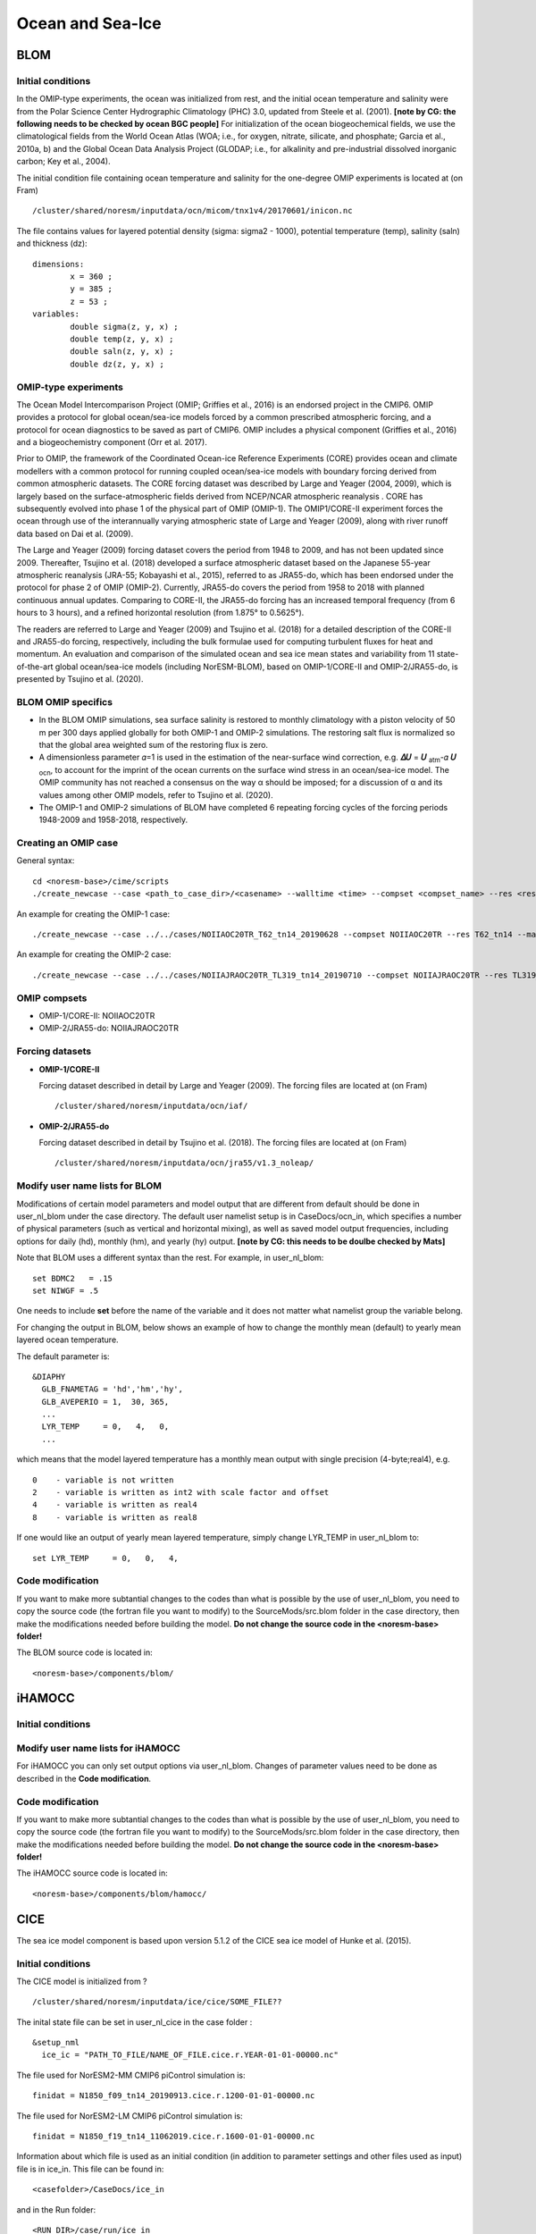 .. _omips:

Ocean and Sea-Ice
==================

BLOM
'''''''

Initial conditions
^^^^^^^^^^^^^^^^^^^^^^^^^^

In the OMIP-type experiments, the ocean was initialized from rest, and the initial ocean temperature and salinity were from the Polar Science Center Hydrographic Climatology (PHC) 3.0, updated from Steele et al. (2001). **[note by CG: the following needs to be checked by ocean BGC people]** For initialization of the ocean biogeochemical fields, we use the climatological fields from the World Ocean Atlas (WOA; i.e., for oxygen, nitrate, silicate, and phosphate; Garcia et al., 2010a, b) and the Global Ocean Data Analysis Project (GLODAP; i.e., for alkalinity and pre-industrial dissolved inorganic carbon; Key et al., 2004).


The initial condition file containing ocean temperature and salinity for the one-degree OMIP experiments is located at (on Fram) ::

  /cluster/shared/noresm/inputdata/ocn/micom/tnx1v4/20170601/inicon.nc
  
The file contains values for layered potential density (sigma: sigma2 - 1000), potential temperature (temp), salinity (saln) and thickness (dz):

:: 

  dimensions:
          x = 360 ;
          y = 385 ;
          z = 53 ;
  variables:
          double sigma(z, y, x) ;
          double temp(z, y, x) ;
          double saln(z, y, x) ;
          double dz(z, y, x) ;
::




OMIP-type experiments
^^^^^^^^^^^^^^^^^^^^^^^^^^


The Ocean Model Intercomparison Project (OMIP; Griffies et al., 2016) is an endorsed project in the CMIP6. OMIP provides a protocol for global ocean/sea-ice models forced by a common prescribed atmospheric forcing, and a protocol for ocean diagnostics to be saved as part of CMIP6. OMIP includes a physical component (Griffies et al., 2016) and a biogeochemistry component (Orr et al. 2017).

Prior to OMIP, the framework of the Coordinated Ocean-ice Reference Experiments (CORE) provides ocean and climate modellers with a common protocol for running coupled ocean/sea-ice models with boundary forcing derived from common atmospheric datasets. The CORE forcing dataset was described by Large and Yeager (2004, 2009), which is largely based on the surface-atmospheric fields derived from NCEP/NCAR atmospheric reanalysis . CORE has subsequently evolved into phase 1 of the physical part of OMIP (OMIP-1). The OMIP1/CORE-II experiment forces the ocean through use of the interannually varying atmospheric state of Large and Yeager (2009), along with river runoff data based on Dai et al. (2009).

The Large and Yeager (2009) forcing dataset covers the period from 1948 to 2009, and has not been updated since 2009. Thereafter, Tsujino et al. (2018) developed a surface atmospheric dataset based on the Japanese 55-year atmospheric reanalysis (JRA-55; Kobayashi et al., 2015), referred to as JRA55-do, which has been endorsed under the protocol for phase 2 of OMIP (OMIP-2). Currently, JRA55-do covers the period from 1958 to 2018 with planned continuous annual updates. Comparing to CORE-II, the JRA55-do forcing has an increased temporal frequency (from 6 hours to 3 hours), and a refined horizontal resolution (from 1.875° to 0.5625°).

The readers are referred to Large and Yeager (2009) and Tsujino et al. (2018) for a detailed description of the CORE-II and JRA55-do forcing, respectively, including the bulk formulae used for computing turbulent fluxes for heat and momentum. An evaluation and comparison of the simulated ocean and sea ice mean states and variability from 11 state-of-the-art global ocean/sea-ice models (including NorESM-BLOM), based on OMIP-1/CORE-II and OMIP-2/JRA55-do, is presented by Tsujino et al. (2020).


BLOM OMIP specifics
^^^^^^^^^^^^^^^^^^^^^^^^^^

- In the BLOM OMIP simulations, sea surface salinity is restored to monthly climatology with a piston velocity of 50 m per 300 days applied globally for both OMIP-1 and OMIP-2 simulations. The restoring salt flux is normalized so that the global area weighted sum of the restoring flux is zero. 

- A dimensionless parameter 𝛼=1 is used in the estimation of the near-surface wind correction, e.g. **𝛥𝑈** = **𝑈** \ :sub:`atm`\-𝛼 **𝑈** :sub:`ocn`\, to account for the imprint of the ocean currents on the surface wind stress in an ocean/sea-ice model. The OMIP community has not reached a consensus on the way α should be imposed; for a discussion of α and its values among other OMIP models, refer to Tsujino et al. (2020).

- The OMIP-1 and OMIP-2 simulations of BLOM have completed 6 repeating forcing cycles of the forcing periods 1948-2009 and 1958-2018, respectively.



Creating an OMIP case
^^^^^^^^^^^^^^^^^^^^^
General syntax:

::

   cd <noresm-base>/cime/scripts
   ./create_newcase --case <path_to_case_dir>/<casename> --walltime <time> --compset <compset_name> --res <resolution> --machine <machine_name> --project <project_name> --user-mods-dir <user_mods_dir> --output-root <path_to_run_dir>/<noresm_run_dir> --run-unsupported 
   
An example for creating the OMIP-1 case:

::

   ./create_newcase --case ../../cases/NOIIAOC20TR_T62_tn14_20190628 --compset NOIIAOC20TR --res T62_tn14 --machine vilje --project nn2345k --run-unsupported
   
An example for creating the OMIP-2 case:

::

   ./create_newcase --case ../../cases/NOIIAJRAOC20TR_TL319_tn14_20190710 --compset NOIIAJRAOC20TR --res TL319_tn14 --machine vilje --project nn2345k --run-unsupported
   

OMIP compsets
^^^^^^^^^^^^^

- OMIP-1/CORE-II:   NOIIAOC20TR
- OMIP-2/JRA55-do:  NOIIAJRAOC20TR


Forcing datasets
^^^^^^^^^^^^^


- **OMIP-1/CORE-II**
  
  Forcing dataset described in detail by Large and Yeager (2009). The forcing files are located at (on Fram) ::
  
  /cluster/shared/noresm/inputdata/ocn/iaf/


- **OMIP-2/JRA55-do**

  Forcing dataset described in detail by Tsujino et al. (2018). The forcing files are located at (on Fram) ::

  /cluster/shared/noresm/inputdata/ocn/jra55/v1.3_noleap/



Modify user name lists for BLOM
^^^^^^^^^^^^^^^^^^^^^^^^^^

Modifications of certain model parameters and model output that are different from default should be done in user_nl_blom under the case directory. The default user namelist setup is in CaseDocs/ocn_in, which specifies a number of physical parameters (such as vertical and horizontal mixing), as well as saved model output frequencies, including options for daily (hd), monthly (hm), and yearly (hy) output. **[note by CG: this needs to be doulbe checked by Mats]**

Note that BLOM uses a different syntax than the rest. For example, in user_nl_blom::

  set BDMC2   = .15
  set NIWGF = .5

One needs to include **set** before the name of the variable and it does not matter what namelist group the variable belong.

For changing the output in BLOM, below shows an example of how to change the monthly mean (default) to yearly mean layered ocean temperature.

The default parameter is::

   &DIAPHY
     GLB_FNAMETAG = 'hd','hm','hy',
     GLB_AVEPERIO = 1,  30, 365,
     ...
     LYR_TEMP     = 0,   4,   0,
     ...


which means that the model layered temperature has a monthly mean output with single precision (4-byte;real4), e.g. ::

   0    - variable is not written
   2    - variable is written as int2 with scale factor and offset
   4    - variable is written as real4
   8    - variable is written as real8


If one would like an output of yearly mean layered temperature, simply change LYR_TEMP in user_nl_blom to::

   set LYR_TEMP     = 0,   0,   4,



Code modification
^^^^^^

If you want to make more subtantial changes to the codes than what is possible by the use of user_nl_blom, you need to copy the source code (the fortran file you want to modify) to the SourceMods/src.blom folder in the case directory, then make the modifications needed before building the model. **Do not change the source code in the <noresm-base> folder!**

The BLOM source code is located in::
  
  <noresm-base>/components/blom/
  
iHAMOCC
''''''''

Initial conditions
^^^^^^^^^^^^^^^^^^^^^^^^^^

Modify user name lists for iHAMOCC
^^^^^^^^^^^^^^^^^^^^^^^^^^
For iHAMOCC you can only set output options via user_nl_blom. Changes of parameter values need to be done as described in the **Code modification**.

Code modification
^^^^^^

If you want to make more subtantial changes to the codes than what is possible by the use of user_nl_blom, you need to copy the source code (the fortran file you want to modify) to the SourceMods/src.blom folder in the case directory, then make the modifications needed before building the model. **Do not change the source code in the <noresm-base> folder!**

The iHAMOCC source code is located in::
  
  <noresm-base>/components/blom/hamocc/


CICE
''''''
The sea ice model component is based upon version 5.1.2 of the CICE sea ice model of Hunke et al. (2015). 

Initial conditions
^^^^^^^^^^^^^^^^^^^^^^^^^^

The CICE model is initialized from ?

::

   /cluster/shared/noresm/inputdata/ice/cice/SOME_FILE??

::

The inital state file can be set in user_nl_cice in the case folder :

::

  &setup_nml
    ice_ic = "PATH_TO_FILE/NAME_OF_FILE.cice.r.YEAR-01-01-00000.nc"
::

The file used for NorESM2-MM CMIP6 piControl simulation is::

  finidat = N1850_f09_tn14_20190913.cice.r.1200-01-01-00000.nc
  
The file used for NorESM2-LM CMIP6 piControl simulation is::

  finidat = N1850_f19_tn14_11062019.cice.r.1600-01-01-00000.nc
  
Information about which file is used as an initial condition (in addition to parameter settings and other files used as input) file is in ice_in. This file can be found in::

  <casefolder>/CaseDocs/ice_in
  
and in the Run folder::

  <RUN_DIR>/case/run/ice_in
  
NorESM2 specific addions
^^^^^^^^^^^^^^^^^^^^^^^^^^
A NorESM2-specific change is including the effect of wind drift of snow into ocean following Lecomte et al. (2013)
This change can be tuned on/off in the user_nl_cice in the case folder. Default is::

  &snowphys_nml
    blowingsnow = "lecomte2013"
    ksno = 0.3
    rhos = 330.0


and will use NorESM2 treatment of wind drift of snow. Setting

::
 
 &snowphys_nml
  blowingsnow = "none"

::

will reset the NorESM2 specific addition and the effect of wind drift of snow into ocean will not be included. 

Modify user name lists for CICE
^^^^^^^^^^^^^^^^^^^^^^^^^^
Syntax - same as cam? or same as blom?

An example of how you can modify user_nl_cice. PLEASE EXPLAIN!
::

   histfreq = 'm','d','x','x','x'
   histfreq_n = 1,1,1,1,1
   f_CMIP = 'mdxxx'
   f_hi ="mxxxx"
   f_hs="mxxxx"
   f_fswdn="mxxxx"
   f_fswabs="mxxxx"
   f_congel="mxxxx"
   f_frazil="mxxxx"
   f_meltt="mxxxx"
   f_melts="mxxxx"
   f_meltb="mxxxx"
   f_meltl="mxxxx"
   f_fswthru="mxxxx"
   f_dvidtt="mxxxx"
   f_dvidtd="mxxxx"
   f_daidtt="mxxxx"
   f_daidtd="mxxxx"
   f_apond_ai="mxxxx"
   f_hpond_ai="mxxxx"
   f_apeff_ai="mxxxx"
   f_snowfrac="mxxxx"
   f_aicen="mxxxx"
   f_snowfracn="mxxxx"



::

Code modification
^^^^^^

If you want to make more subtantial changes to the codes than what is possible by the use of user_nl_cice, you need to copy the source code (the fortran file you want to modify) to the SourceMods/src.cice folder in the case directory, then make the modifications needed before building the model. **Do not change the source code in the <noresm-base> folder!**

The CICE source code is located in::
  
  <noresm-base>/components/cice/src/
  
and what about::

  components/micom/icedyn/ ??



CICE User Guide:
https://cice-consortium-cice.readthedocs.io/en/master/user_guide/


References
^^^^^^^^^^

Dai, A., Qian, T., Trenberth, K. E., and Milliman, J. D.: Changes in continental freshwater discharge from 1948 to 2004, J. Climate, 22, 2773–2792, https://doi.org/10.1175/2008JCLI2592.1, 2009.

Griffies et al., Coordinated Ocean-ice Reference Experiments (COREs), Ocean Model., 26, 1–46, doi:10.1016/j.ocemod.2008.08.007, 2009.

Griffies et al., OMIP contribution to CMIP6: experimental and diagnostic protocol for the physical component of the Ocean Model Intercomparison Project, Geosci. Model Dev., 9, 3231–3296, https://doi.org/10.5194/gmd-9-3231-2016, 2016.

Hunke, E. C., et al. "CICE: The Los Alamos Sea ice Model Documentation and Software User’s Manual Version 5 (Tech. Rep. LA-CC-06–012)." Los Alamos, NM: Los Alamos National Laboratory (2015).

Hunke, Elizabeth, Lipscomb, William, Jones, Philip, Turner, Adrian, Jeffery, Nicole, and Elliott, Scott. CICE, The Los Alamos Sea Ice Model. Computer software. https://www.osti.gov//servlets/purl/1364126. 

Large, W. and S. Yeager, 2004: Diurnal to decadal global forcing for ocean and sea-ice models: the datasets and flux climatologies. NCAR Technical Note: NCAR/TN-460+STR, CGD Division of the National Centre for Atmospheric Research.

Large, W.G. and S.G. Yeager. 2009: The global climatology of an interannually varying air-sea flux data set. Climate Dynamics, 33, 341-364, doi:10.1007/s00382-008-0441-3.

Lecomte, O., T. Fichefet, M. Vancoppenolle, F. Domine, F. Massonnet, P. Mathiot, S. Morin, and P.Y. Barriat (2013), On theformulation of snow thermal conductivity in large-scale sea ice models, J. Adv. Model. Earth Syst., 5, 542–557, doi:10.1002/jame.20039

Orr et al., Biogeochemical protocols and diagnostics for the CMIP6 Ocean Model Intercomparison Project (OMIP), Geosci. Model Dev., 10, 2169–2199, https://doi.org/10.5194/gmd-10-2169-2017, 2017.

Steele, M., Morley, R., and Ermold, W.: PHC: A Global Ocean Hydrography with a High-Quality Arctic Ocean, J. Climate, 14, 2079–2087, 2001.

Tsujino et al., Evaluation of global ocean–sea-ice model simulations based on the experimental protocols of the Ocean Model Intercomparison Project phase 2 (OMIP-2), Geosci. Model Dev. Discuss., https://doi.org/10.5194/gmd-2019-363, in review, 2020.


